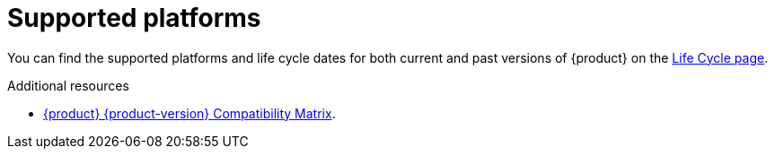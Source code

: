 :_newdoc-version: 2.18.3
:_template-generated: 2024-11-08

:_mod-docs-content-type: REFERENCE

[id="supported-platforms_{context}"]
= Supported platforms

You can find the supported platforms and life cycle dates for both current and past versions of {product} on the link:https://access.redhat.com/support/policy/updates/developerhub[Life Cycle page].

[role="_additional-resources"]
.Additional resources

* link:https://redhat-developer.github.io/red-hat-developers-documentation-rhdh/pr-837/rel-notes-rhdh/#compatibility-matrix[{product} {product-version} Compatibility Matrix].
